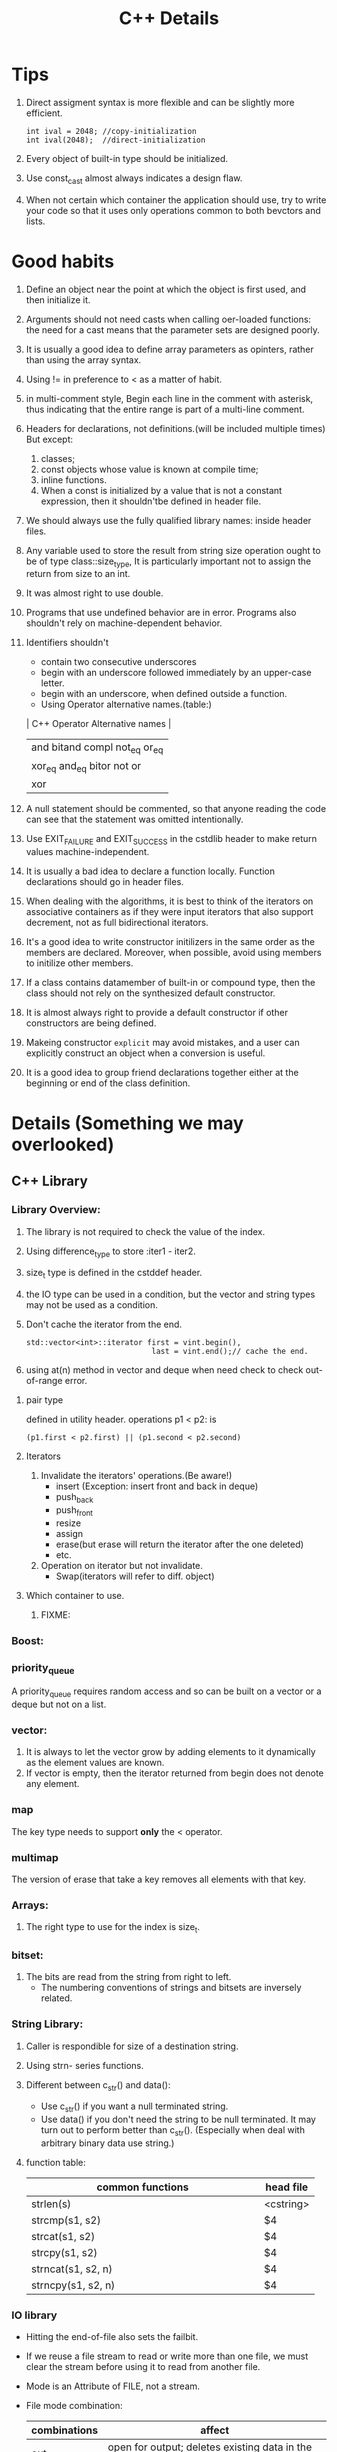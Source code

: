# -*- mode: org -*-
# Last modified: <2012-02-20 10:23:38 Monday by richard>
#+STARTUP: showall
#+TITLE:   C++ Details

* Tips
  1. Direct assigment syntax is more flexible and can be slightly more
     efficient.
     #+begin_src c++ :tangle yes
int ival = 2048; //copy-initialization
int ival(2048);  //direct-initialization
     #+end_src
  2. Every object of built-in type should be initialized.
  3. Use const_cast almost always indicates a design flaw.
  4. When not certain which container the application should use, try
     to write your code so that it uses only operations common to both
     bevctors and lists.

* Good habits
  1. Define an object near the point at which the object is first
     used, and then initialize it.
  2. Arguments should not need casts when calling oer-loaded
     functions: the need for a cast means that the parameter sets are
     designed poorly.
  3. It is usually a good idea to define array parameters as opinters,
     rather than using the array syntax.
  4. Using != in preference to < as a matter of habit.
  5. in multi-comment style, Begin each line in the comment with
     asterisk, thus indicating that the entire range is part of a
     multi-line comment.
  6. Headers for declarations, not definitions.(will be included
     multiple times)
     But except:
     1. classes;
     2. const objects whose value is known at compile time;
     3. inline functions.
     4. When a const is initialized by a value that is not a constant
        expression, then it shouldn'tbe defined in header file.
  7. We should always use the fully qualified library names: inside
     header files.
  8. Any variable used to store the result from string size operation
     ought to be of type class::size_type, It is particularly
     important not to assign the return from size to an int.
  9. It was almost right to use double.
  10. Programs that use undefined behavior are in error.
      Programs also shouldn't rely on machine-dependent behavior.
  11. Identifiers shouldn't
      - contain two consecutive underscores
      - begin with an underscore followed immediately by an upper-case
        letter.
      - begin with an underscore, when defined outside a function.
      - Using Operator alternative names.(table:)
      | C++ Operator Alternative names       |
      |--------------------------------------|
      | and     bitand  compl  not_eq  or_eq |
      | xor_eq  and_eq  bitor  not     or    |
      | xor                                  |
      |--------------------------------------|
  12. A null statement should be commented, so that anyone reading the
      code can see that the statement was omitted intentionally.
  13. Use EXIT_FAILURE and EXIT_SUCCESS in the cstdlib header to make
      return values machine-independent.
  14. It is usually a bad idea to declare a function locally. Function
      declarations should go in header files.
  15. When dealing with the algorithms, it is best to think of the
      iterators on associative containers as if they were input
      iterators that also support decrement, not as full bidirectional
      iterators.
  16. It's a good idea to write constructor initilizers in the same
      order as the members are declared. Moreover, when possible,
      avoid using members to initilize other members.
  17. If a class contains datamember of built-in or compound type,
      then the class should not rely on the synthesized default
      constructor.
  18. It is almost always right to provide a default constructor if
      other constructors are being defined.
  19. Makeing constructor =explicit= may avoid mistakes, and a user
      can explicitly construct an object when a conversion is useful.
  20. It is a good idea to group friend declarations together either
      at the beginning or end of the class definition.
      
* Details (Something we may overlooked)

** C++ Library

*** Library Overview:
    1. The library is not required to check the value of the index.
    2. Using difference_type to store :iter1 - iter2.
    3. size_t type is defined in the cstddef header.
    4. the IO type can be used in a condition, but the vector and
       string types may not be used as a condition.
    5. Don't cache the iterator from the end.
       #+begin_src c++ :tangle yes
    std::vector<int>::iterator first = vint.begin(),
                                last = vint.end();// cache the end.
       #+end_src
    6. using at(n) method in vector and deque when need check to check
       out-of-range error.

**** pair type
     defined in utility header.
     operations p1 < p2: is 
     #+begin_src c++ :tangle yes
(p1.first < p2.first) || (p1.second < p2.second)
     #+end_src

**** Iterators
    1. Invalidate the iterators' operations.(Be aware!)
       - insert
         (Exception: insert front and back in deque)
       - push_back
       - push_front
       - resize
       - assign
       - erase(but erase will return the iterator after the one
         deleted)
       - etc.
    2. Operation on iterator but not invalidate.
       - Swap(iterators will refer to diff. object)

**** Which container to use.
     1. FIXME:



*** Boost:

*** priority_queue
    A priority_queue requires random access and so can be built on a
    vector or a deque but not on a list.

*** vector: 
    1. It is always to let the vector grow by adding elements to it
       dynamically as the element values are known.
    2. If vector is empty, then the iterator returned from begin does
       not denote any element.

*** map 
    The key type needs to support *only* the < operator. 

*** multimap
    The version of erase that take a key removes all elements with
    that key.

*** Arrays:
    1. The right type to use for the index is size_t.

*** bitset:
    1. The bits are read from the string from right to left.
       - The numbering conventions of strings and bitsets are
         inversely related. 

*** String Library:
    1. Caller is respondible for size of a destination string.
    2. Using strn- series functions.
    3. Different between c_str() and data():
       - Use c_str() if you want a null terminated string.
       - Use data() if you don't need the string to be null
         terminated. It may turn out to perform better than c_str().
         (Especially when deal with arbitrary binary data use string.)

         

    4. function table:
       | <25>                      |           |
       | common functions          | head file |
       |---------------------------+-----------|
       | strlen(s)                 | <cstring> |
       | strcmp(s1, s2)            | $4        |
       | strcat(s1, s2)            | $4        |
       | strcpy(s1, s2)            | $4        |
       | strncat(s1, s2, n)        | $4        |
       | strncpy(s1, s2, n)        | $4        |
       |---------------------------+-----------|

*** IO library
    - Hitting the end-of-file also sets the failbit.
    - If we reuse a file stream to read or write more than one file,
      we must clear the stream before using it to read from another
      file.
    - Mode is an Attribute of FILE, not a stream.
    - File mode combination:
      | combinations | affect                                                             |
      |--------------+--------------------------------------------------------------------|
      | out          | open for output; deletes existing data in the file                 |
      | out app      | open for output; all writes at the end of file                     |
      | out trunc    | same as out                                                        |
      | in           | open for input                                                     |
      | in out       | open for both input and output                                     |
      | in out trunc | open for both input and output, deletes existing data in the file. |
      |--------------+--------------------------------------------------------------------|
    - condition state:
      | Name             | Meaning                                                    |
      |------------------+------------------------------------------------------------|
      | strm::iostate    | Name of machine-dependent integral type                    |
      | strm::badbit     | strm::iostate indicate that a stream is corrupted          |
      | strm::failbit    | strm::iostate indicate that IO operation failed            |
      | strm::odfbit     | strm::iostate indicate the a stream hit end-of-file        |
      | s.eof()          | true if eofbit in the stream s is set                      |
      | s.fail()         | true if failbit                                            |
      | s.bad()          | true if badbit  in the stream s is set                     |
      | s.good()         | true if stream s is in a valid state.                      |
      | s.clear()        | Reset all condition values in the stream s to valid state. |
      | s.clear(flag)    | Set specified condition(flag) state in s to valid.         |
      | s.setstate(flag) | Add specified condition(flag) to s.                        |
      | s.rdstate()      | Returns current condition of s as an strm::iostate value.  |
      |------------------+------------------------------------------------------------|
    - When testing IO you can use:
      #+begin_src c++ :tangle yes
      is.setstate(ifstream::badbit|ifstream::failbit)
      #+end_src

** new and delete
   - delete [] pi;
     If the empty bracket pair is omitted, it is an error, but an
     error that the compiler is unlikey to catch; the program may fail
     at run time.
   - If the new expression cannot acquire the requested memory, it
     throws an exception named bad_alloc.

** Compile details
   - name lookup happens before typechecking.

** Debug details
*** four constants useful in debugging:
    | name     | meaning                     |
    |----------+-----------------------------|
    | __FILE__ | name of the file.           |
    | __LINE__ | current line number.        |
    | __TIME__ | time the file was compiled. |
    | __DATE__ | date the file was compiled. |
    |----------+-----------------------------|
    
*** The assert macro 
    assert macro is defined in the assert header, which we must
    include in any file that uses assert.
    #+begin_src c++ :tangle yes
assert(word.size() > threshold);
    #+end_src

*** NDEBUG
    We can write conditional debugging code using the NDEBUG preprocessor.


** bitwise operators
*** left-shift and right-shift operand.
    - The right-hand operand must not be negative and must be a value
      that is strictly less than the number of bits in the left-hand
      operand. Otherwise, the effect of the operation is undefined.
    - Bit code snippets:
      #+begin_src c++ :tangle yes
    bitv |= 1UL << 27;//set bit 27
    bitv &= ~(1UL << 27); //turn off bit 27;
      #+end_src

** Exception Handling mechanism
*** try
    - Once the catch clause finishes, executoin continues with the
      statement immediately following the last catch clause of the try
      block.
*** throw
    - A throw expression is usually followed by a semicolon, makeing
      it into an expression statement.

*** Standard Exceptions.
    - Defined in 4 headers:
      1. The exception header defines the most general kind of
         exception class named exception.
      2. The stdexcept header defines several general purpose
         exception classes.
         standard exception class in <stdexcept>
         |------------------+--------------------------------------------------------------------------------------|
         | type             | details                                                                              |
         |------------------+--------------------------------------------------------------------------------------|
         | exception        | The most general kind of problem                                                     |
         | runtime_error    | problem only can be detected at runtime                                              |
         | range_error      | outside the range of valuesthat are meaningful                                       |
         | overflow_error   | computation that overflowed                                                          |
         | underflow_error  | computation that underflowed                                                         |
         | logic_error      | problem can be detected before runtime                                               |
         | domain_error     | <logic_error>:argument for which no result exists                                    |
         | invalid_argument | <logic_error>:inappropriate argument                                                 |
         | length_error     | <logic_error>:attempt to create an object larger than the maximum size for that type |
         | out_of_range     | <logic_error>:used a value outside the valid range.                                  |
         |------------------+--------------------------------------------------------------------------------------|
      3. The new header defines the bad_alloc exception type.
      4. The type_info header defines the bad_cast exception type.
    - The exception, bad alloc, and bad_case type define only a
      default constructor.

** Enumerator
   1. An enumerator value need not be unique.
   2. The type to which an enum object enumerator is promoted is
      machine-defined and depends on the value of the largest
      enumerator.(at least to int)

** Reference and Pointers
*** Reference:
    - A non-const reference may be attached only to an object of the
      same type as the reference itself.
    - A const reference may be bound to an object of a different but
      related type or to an rvalue.

*** Pointers:
    - the type void* is a special pointer type that can hold an
      address of any object.
    - Using ptrdiff_t to store the result of two pointers.
      ptrdiff_t type is a machine-specific type and is defined in the
      cstddef header.
    - pointers and typedef:
      #+begin_src c++ :tangle yes
int (*ip)[4]             // style 1

typedef int int_array[4] // style 2
int array *ip;
      #+end_src


** Scope:
*** Statement scope:
    - Variables defined in a condition must be initialized.
*** File scope:
    - Nonconst variables are extern by default. To make a const
      variable accessible to other files, we must explicitly specify
      that it is extern.
    - const variables declared at global scope are local to the file in which the object is defined.
** Lvalue and Rvalue:
   - lvalue may appear as either the left-hand or right-hand side of
     an assignment.(an lvalue yields an object)
   - Rvalue may apear on the right but not left-hand side of an
     assignment.
   - The address-of operator may be applied only to an lvalue.
   - Prefix increment yields an lvalue.
     Postfix increment yields an rvalue.

** A definition is also a declaration.
   If an initializer is present, the declaration is treated as a
   definition even if the declaration is labeled extern.


** switch and case
  1. It can be useful always to define a default label even if there
     is no processing to be done in the default case.
  2. case labels must be constant integral expressions.
     Expression will be determined at compile time.
  3. Variables can be defined following only the last case or default
     label.
     - One smart way to surround this point is using bracket.


** Type and operators
*** sizeof
    - The sizeof operator returns a value of type size_t.
    - sizeof(ia)/sizeof(*ia) returns the number of element in ia.
    - sizeof char or an expression of type char is guaranteed to
      be 1.

*** The integers, int, short, and long, are all signed by default.
    - The char type is respresented using either the signed char or
      unsigned char version.(compiler-dependent)

*** Ellipsis paramter
    - Ellipsis parameters are in C++ in order to compile C programs
      that use varargs.
    - Only simple data types from the C++ program should be passed to
      functions with ellipses parameters.

*** Every literal has an associated type and exists only for the built-in type.
    - There are no literals of type short.
    - By default, floating-point literals are type double.
    - The type of a wide string literal is an array of constant wide
      character. Also terminated by wide null character.
    - The result is undefined when concatenate a string literal and a
      wide string literal.
    #+begin_src c++ :tangle yes
     std::cout << "string here" L"wide string here" << std::endl;
     std::cout << "string here again" << std::endl;
     std::cout << L"wide string here again" << std::endl;
    #+end_src
    - Example table:
    | type                       | Example                 |
    |----------------------------+-------------------------|
    | unsigned                   | 123u                    |
    | unsigned long              | 1024UL, 8LU             |
    | long                       | 1L                      |
    | double                     | 0., 0e0                 |
    | float                      | 3.14F, 3.1415E0f, .001f |
    | bool                       | true, false             |
    | char                       | 'a'                     |
    | char*(String literal)      | "string"                |
    | wchar_t                    | L'a'                    |
    | wchar_t*(w-string literal) | L"wide string"          |

*** Using wide-character literal of type wchar_t by 

*** Escape sequence form:
    - \ooo(three octal digits.)
      - \7 (bell) \12 (newline) \40 (blank)
      - \0 (null) \062 (`2`)    \115 (`M`)
    - \xddd(hexadecimal escape sequence.)

*** return
    - failing to provide a return after a loop that does contain a
      return is particularly insidious because many compilers will not
      detect it. The behavior at run time is undefined.
** An istream becomes invalid when we hit end-of-file or encounter an invalid input.

** Name are resolved where thay appear within the file.

** Buffers:

*** Output buffers are not flushed if the program terminates abnormally.

*** Output buffers usually must be explicitly flushed to force the buffer to be written.

*** cin and cout are binded default;that is cin.tie(&cout)
    reading cin flushes cout; cout is also flushed when the program ends normally.

*** By default, writes to cerr are not buffered and clog are buffered.


* Methods

** The use a class we need to know three things:
   1. What is its name?
   2. Where is it defined?
   3. What operations does it support?



